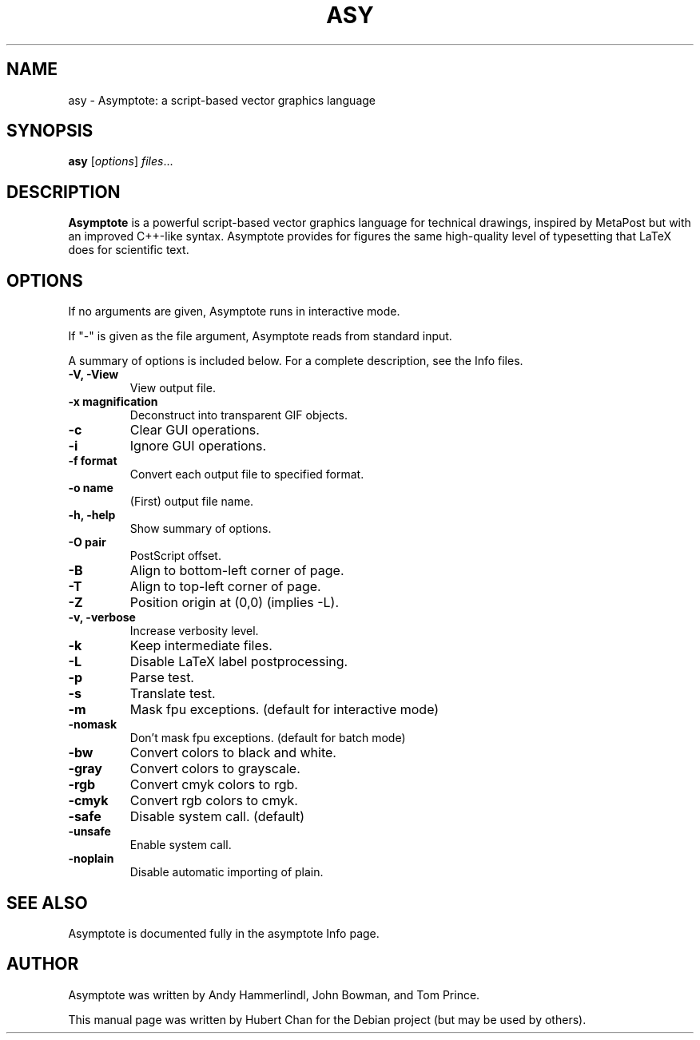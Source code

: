 .\"                                      Hey, EMACS: -*- nroff -*-
.TH ASY 1 "1 Dec 2004"
.SH NAME
asy \- Asymptote: a script-based vector graphics language
.SH SYNOPSIS
.B asy
.RI [ options ] " files" ...
.SH DESCRIPTION
\fBAsymptote\fP is a powerful script-based vector graphics language for
technical drawings, inspired by MetaPost but with an improved C++\-like syntax.
Asymptote provides for figures the same high\-quality level of typesetting that
LaTeX does for scientific text.
.SH OPTIONS
If no arguments are given, Asymptote runs in interactive mode.
.PP
If "\-" is given as the file argument, Asymptote reads from standard input.
.PP
A summary of options is included below.
For a complete description, see the Info files.
.TP
.B -V, -View
View output file.
.TP
.B \-x magnification
Deconstruct into transparent GIF objects.
.TP
.B \-c
Clear GUI operations.
.TP
.B \-i
Ignore GUI operations.
.TP
.B \-f format
Convert each output file to specified format.
.TP
.B -o name
(First) output file name.
.TP
.B \-h, \-help
Show summary of options.
.TP
.B -O pair
PostScript offset.
.TP
.B -B
Align to bottom-left corner of page.
.TP
.B -T
Align to top-left corner of page.
.TP
.B -Z
Position origin at (0,0) (implies -L).
.TP
.B -v, -verbose
Increase verbosity level.
.TP
.B \-k
Keep intermediate files.
.TP
.B \-L
Disable LaTeX label postprocessing.
.TP
.B \-p
Parse test.
.TP
.B -s
Translate test.
.TP
.B -m
Mask fpu exceptions. (default for interactive mode)
.TP
.B -nomask
Don't mask fpu exceptions. (default for batch mode)
.TP
.B -bw
Convert colors to black and white.
.TP
.B -gray
Convert colors to grayscale.
.TP
.B -rgb
Convert cmyk colors to rgb.
.TP
.B -cmyk
Convert rgb colors to cmyk.
.TP
.B -safe
Disable system call. (default)
.TP
.B -unsafe
Enable system call.
.TP
.B -noplain
Disable automatic importing of plain.

.SH SEE ALSO
Asymptote is documented fully in the asymptote Info page.
.SH AUTHOR
Asymptote was written by Andy Hammerlindl, John Bowman, and Tom Prince.
.PP
This manual page was written by Hubert Chan for the Debian project (but may
be used by others).

